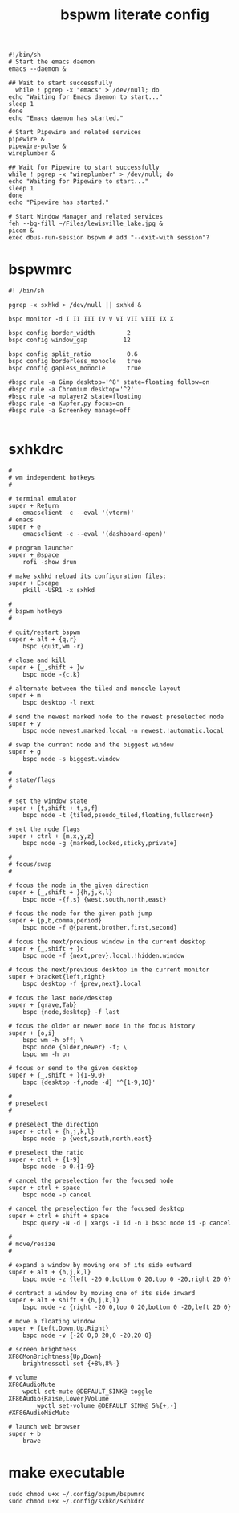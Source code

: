 #+TITLE: bspwm literate config
#+BEGIN_SRC shell :tangle ~/.xinitrc
    #!/bin/sh
    # Start the emacs daemon
    emacs --daemon &

    ## Wait to start successfully
      while ! pgrep -x "emacs" > /dev/null; do
	echo "Waiting for Emacs daemon to start..."
	sleep 1
    done
    echo "Emacs daemon has started."

    # Start Pipewire and related services
    pipewire &
    pipewire-pulse &
    wireplumber &

    ## Wait for Pipewire to start successfully
    while ! pgrep -x "wireplumber" > /dev/null; do
	echo "Waiting for Pipewire to start..."
	sleep 1
    done
    echo "Pipewire has started."

    # Start Window Manager and related services 
    feh --bg-fill ~/Files/lewisville_lake.jpg &
    picom &
    exec dbus-run-session bspwm # add "--exit-with session"?
  #+END_SRC
* bspwmrc
#+BEGIN_SRC shell :tangle ~/.config/bspwm/bspwmrc
  #! /bin/sh

  pgrep -x sxhkd > /dev/null || sxhkd &

  bspc monitor -d I II III IV V VI VII VIII IX X

  bspc config border_width         2
  bspc config window_gap          12

  bspc config split_ratio          0.6
  bspc config borderless_monocle   true
  bspc config gapless_monocle      true

  #bspc rule -a Gimp desktop='^8' state=floating follow=on
  #bspc rule -a Chromium desktop='^2'
  #bspc rule -a mplayer2 state=floating
  #bspc rule -a Kupfer.py focus=on
  #bspc rule -a Screenkey manage=off

#+END_SRC
* sxhkdrc
#+BEGIN_SRC shell :tangle ~/.config/sxhkd/sxhkdrc
  #
  # wm independent hotkeys
  #

  # terminal emulator
  super + Return
	  emacsclient -c --eval '(vterm)'
  # emacs
  super + e
	  emacsclient -c --eval '(dashboard-open)'

  # program launcher
  super + @space
	  rofi -show drun

  # make sxhkd reload its configuration files:
  super + Escape
	  pkill -USR1 -x sxhkd

  #
  # bspwm hotkeys
  #

  # quit/restart bspwm
  super + alt + {q,r}
	  bspc {quit,wm -r}

  # close and kill
  super + {_,shift + }w
	  bspc node -{c,k}

  # alternate between the tiled and monocle layout
  super + m
	  bspc desktop -l next

  # send the newest marked node to the newest preselected node
  super + y
	  bspc node newest.marked.local -n newest.!automatic.local

  # swap the current node and the biggest window
  super + g
	  bspc node -s biggest.window

  #
  # state/flags
  #

  # set the window state
  super + {t,shift + t,s,f}
	  bspc node -t {tiled,pseudo_tiled,floating,fullscreen}

  # set the node flags
  super + ctrl + {m,x,y,z}
	  bspc node -g {marked,locked,sticky,private}

  #
  # focus/swap
  #

  # focus the node in the given direction
  super + {_,shift + }{h,j,k,l}
	  bspc node -{f,s} {west,south,north,east}

  # focus the node for the given path jump
  super + {p,b,comma,period}
	  bspc node -f @{parent,brother,first,second}

  # focus the next/previous window in the current desktop
  super + {_,shift + }c
	  bspc node -f {next,prev}.local.!hidden.window

  # focus the next/previous desktop in the current monitor
  super + bracket{left,right}
	  bspc desktop -f {prev,next}.local

  # focus the last node/desktop
  super + {grave,Tab}
	  bspc {node,desktop} -f last

  # focus the older or newer node in the focus history
  super + {o,i}
	  bspc wm -h off; \
	  bspc node {older,newer} -f; \
	  bspc wm -h on

  # focus or send to the given desktop
  super + {_,shift + }{1-9,0}
	  bspc {desktop -f,node -d} '^{1-9,10}'

  #
  # preselect
  #

  # preselect the direction
  super + ctrl + {h,j,k,l}
	  bspc node -p {west,south,north,east}

  # preselect the ratio
  super + ctrl + {1-9}
	  bspc node -o 0.{1-9}

  # cancel the preselection for the focused node
  super + ctrl + space
	  bspc node -p cancel

  # cancel the preselection for the focused desktop
  super + ctrl + shift + space
	  bspc query -N -d | xargs -I id -n 1 bspc node id -p cancel

  #
  # move/resize
  #

  # expand a window by moving one of its side outward
  super + alt + {h,j,k,l}
	  bspc node -z {left -20 0,bottom 0 20,top 0 -20,right 20 0}

  # contract a window by moving one of its side inward
  super + alt + shift + {h,j,k,l}
	  bspc node -z {right -20 0,top 0 20,bottom 0 -20,left 20 0}

  # move a floating window
  super + {Left,Down,Up,Right}
	  bspc node -v {-20 0,0 20,0 -20,20 0}

  # screen brightness
  XF86MonBrightness{Up,Down}
	  brightnessctl set {+8%,8%-}

  # volume
  XF86AudioMute
	  wpctl set-mute @DEFAULT_SINK@ toggle
  XF86Audio{Raise,Lower}Volume
          wpctl set-volume @DEFAULT_SINK@ 5%{+,-}
  #XF86AudioMicMute

  # launch web browser
  super + b
	  brave
#+END_SRC
* make executable
#+BEGIN_SRC shell :tangle no
  sudo chmod u+x ~/.config/bspwm/bspwmrc
  sudo chmod u+x ~/.config/sxhkd/sxhkdrc
#+END_SRC
